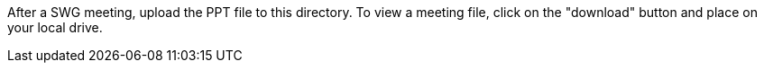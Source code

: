 After a SWG meeting, upload the PPT file to this directory. 
To view a meeting file, click on the "download" button and place on your local drive. 
